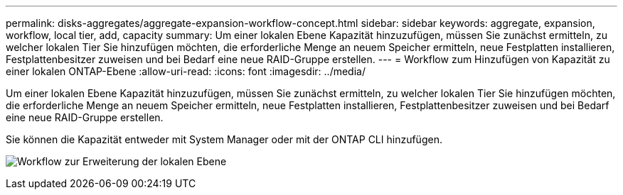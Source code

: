 ---
permalink: disks-aggregates/aggregate-expansion-workflow-concept.html 
sidebar: sidebar 
keywords: aggregate, expansion, workflow, local tier, add, capacity 
summary: Um einer lokalen Ebene Kapazität hinzuzufügen, müssen Sie zunächst ermitteln, zu welcher lokalen Tier Sie hinzufügen möchten, die erforderliche Menge an neuem Speicher ermitteln, neue Festplatten installieren, Festplattenbesitzer zuweisen und bei Bedarf eine neue RAID-Gruppe erstellen. 
---
= Workflow zum Hinzufügen von Kapazität zu einer lokalen ONTAP-Ebene
:allow-uri-read: 
:icons: font
:imagesdir: ../media/


[role="lead"]
Um einer lokalen Ebene Kapazität hinzuzufügen, müssen Sie zunächst ermitteln, zu welcher lokalen Tier Sie hinzufügen möchten, die erforderliche Menge an neuem Speicher ermitteln, neue Festplatten installieren, Festplattenbesitzer zuweisen und bei Bedarf eine neue RAID-Gruppe erstellen.

Sie können die Kapazität entweder mit System Manager oder mit der ONTAP CLI hinzufügen.

image:aggregate-expansion-workflow.png["Workflow zur Erweiterung der lokalen Ebene"]
